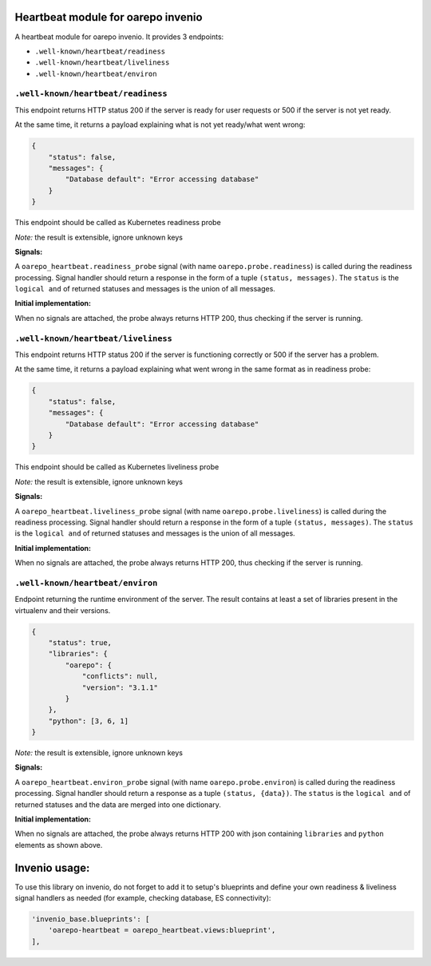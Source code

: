 Heartbeat module for oarepo invenio
===================================

A heartbeat module for oarepo invenio. It provides 3 endpoints:

* ``.well-known/heartbeat/readiness``

* ``.well-known/heartbeat/liveliness``

* ``.well-known/heartbeat/environ``



``.well-known/heartbeat/readiness``
------------------------------------

This endpoint returns HTTP status 200 if the server is ready for user requests or 500
if the server is not yet ready.

At the same time, it returns a payload explaining what is not yet ready/what went wrong:

.. code:: json

    {
        "status": false,
        "messages": {
            "Database default": "Error accessing database"
        }
    }

This endpoint should be called as Kubernetes readiness probe

*Note:* the result is extensible, ignore unknown keys

**Signals:**

A ``oarepo_heartbeat.readiness_probe`` signal (with name ``oarepo.probe.readiness``)
is called during the readiness processing. Signal handler should return a response
in the form of a tuple ``(status, messages)``. The ``status`` is the ``logical and`` of returned statuses
and messages is the union of all messages.


**Initial implementation:**

When no signals are attached, the probe always returns HTTP 200, thus checking
if the server is running.

``.well-known/heartbeat/liveliness``
------------------------------------

This endpoint returns HTTP status 200 if the server is functioning correctly or 500
if the server has a problem.

At the same time, it returns a payload explaining what went wrong in the same format as in
readiness probe:

.. code:: json

    {
        "status": false,
        "messages": {
            "Database default": "Error accessing database"
        }
    }

This endpoint should be called as Kubernetes liveliness probe

*Note:* the result is extensible, ignore unknown keys

**Signals:**

A ``oarepo_heartbeat.liveliness_probe`` signal (with name ``oarepo.probe.liveliness``)
is called during the readiness processing. Signal handler should return a response
in the form of a tuple ``(status, messages)``. The ``status`` is the ``logical and`` of returned statuses
and messages is the union of all messages.

**Initial implementation:**

When no signals are attached, the probe always returns HTTP 200, thus checking
if the server is running.

``.well-known/heartbeat/environ``
------------------------------------

Endpoint returning the runtime environment of the server. The result contains at least
a set of libraries present in the virtualenv and their versions.

.. code:: json

    {
        "status": true,
        "libraries": {
            "oarepo": {
                "conflicts": null,
                "version": "3.1.1"
            }
        },
        "python": [3, 6, 1]
    }

*Note:* the result is extensible, ignore unknown keys

**Signals:**

A ``oarepo_heartbeat.environ_probe`` signal (with name ``oarepo.probe.environ``)
is called during the readiness processing. Signal handler should return a response
as a tuple ``(status, {data})``. The ``status`` is the ``logical and`` of returned statuses
and the data are merged into one dictionary.

**Initial implementation:**

When no signals are attached, the probe always returns HTTP 200 with json containing
``libraries`` and ``python`` elements as shown above.

Invenio usage:
==============

To use this library on invenio, do not forget to add it to setup's blueprints
and define your own readiness & liveliness signal handlers as needed (for example,
checking database, ES connectivity):

.. code:: python

    'invenio_base.blueprints': [
        'oarepo-heartbeat = oarepo_heartbeat.views:blueprint',
    ],

